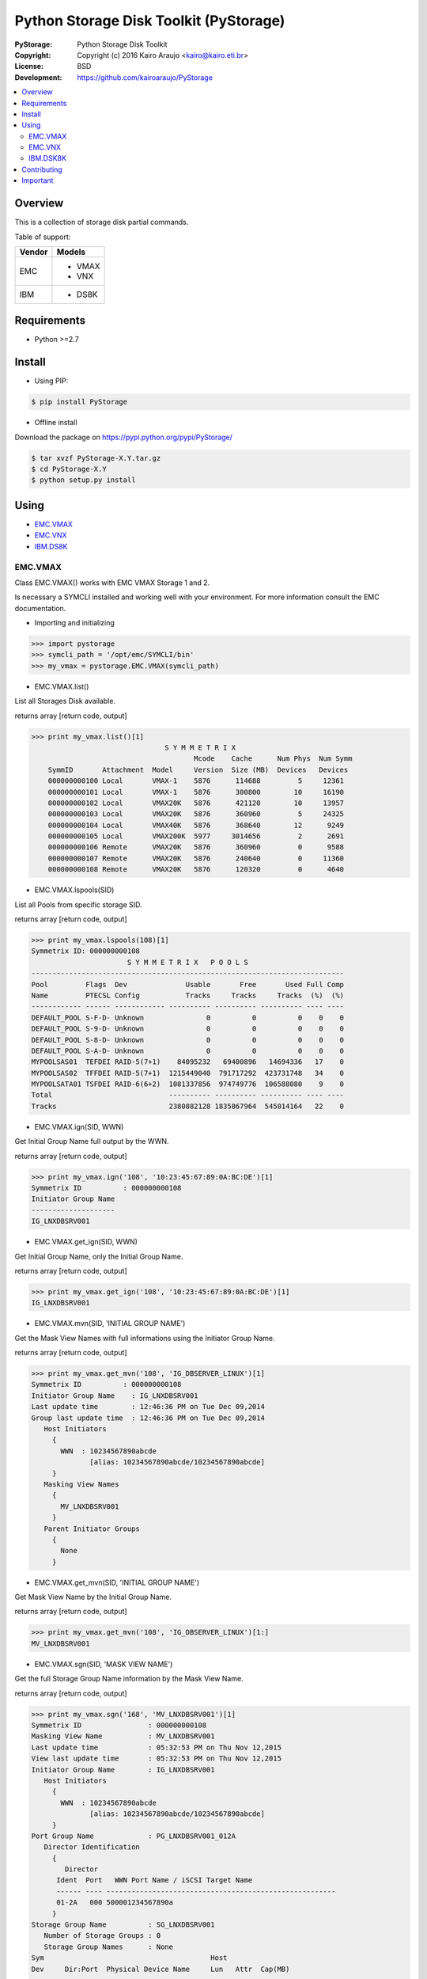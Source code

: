 =======================================
Python Storage Disk Toolkit (PyStorage)
=======================================

.. image:: https://travis-ci.org/kairoaraujo/PyStorage.svg?branch=master
    :target: https://travis-ci.org/kairoaraujo/PyStorage

:PyStorage:   Python Storage Disk Toolkit
:Copyright:   Copyright (c) 2016  Kairo Araujo <kairo@kairo.eti.br>
:License:     BSD
:Development: https://github.com/kairoaraujo/PyStorage

.. contents::
    :local:
    :depth: 2
    :backlinks: none

Overview
========

This is a collection of storage disk partial commands.

Table of support:

+--------+----------+
| Vendor | Models   |
+========+==========+
|        |  - VMAX  |
+ EMC    +  - VNX   |
|        |          |
+--------+----------+
| IBM    | - DS8K   |
+--------+----------+



Requirements
============

* Python >=2.7


Install
=======

* Using PIP:

.. code-block:: bash

    $ pip install PyStorage

* Offline install

Download the package on https://pypi.python.org/pypi/PyStorage/

.. code-block:: bash

    $ tar xvzf PyStorage-X.Y.tar.gz
    $ cd PyStorage-X.Y
    $ python setup.py install

Using
=====

* EMC.VMAX_

* EMC.VNX_

* IBM.DS8K_


.. _EMC.VMAX:

EMC.VMAX
--------

Class EMC.VMAX() works with EMC VMAX Storage 1 and 2.

Is necessary a SYMCLI installed and working well with your environment.
For more information consult the EMC documentation.

* Importing and initializing

>>> import pystorage
>>> symcli_path = '/opt/emc/SYMCLI/bin'
>>> my_vmax = pystorage.EMC.VMAX(symcli_path)



* EMC.VMAX.list()

List all Storages Disk available.

returns array [return code, output]

>>> print my_vmax.list()[1]
                                S Y M M E T R I X
                                       Mcode    Cache      Num Phys  Num Symm
    SymmID       Attachment  Model     Version  Size (MB)  Devices   Devices
    000000000100 Local       VMAX-1    5876      114688         5     12361
    000000000101 Local       VMAX-1    5876      300800        10     16190
    000000000102 Local       VMAX20K   5876      421120        10     13957
    000000000103 Local       VMAX20K   5876      360960         5     24325
    000000000104 Local       VMAX40K   5876      368640        12      9249
    000000000105 Local       VMAX200K  5977     3014656         2      2691
    000000000106 Remote      VMAX20K   5876      360960         0      9588
    000000000107 Remote      VMAX20K   5876      240640         0     11360
    000000000108 Remote      VMAX20K   5876      120320         0      4640



* EMC.VMAX.lspools(SID)

List all Pools from specific storage SID.

returns array [return code, output]

>>> print my_vmax.lspools(108)[1]
Symmetrix ID: 000000000108
                       S Y M M E T R I X   P O O L S
---------------------------------------------------------------------------
Pool         Flags  Dev              Usable       Free       Used Full Comp
Name         PTECSL Config           Tracks     Tracks     Tracks  (%)  (%)
------------ ------ ------------ ---------- ---------- ---------- ---- ----
DEFAULT_POOL S-F-D- Unknown               0          0          0    0    0
DEFAULT_POOL S-9-D- Unknown               0          0          0    0    0
DEFAULT_POOL S-8-D- Unknown               0          0          0    0    0
DEFAULT_POOL S-A-D- Unknown               0          0          0    0    0
MYPOOLSAS01  TEFDEI RAID-5(7+1)    84095232   69400896   14694336   17    0
MYPOOLSAS02  TFFDEI RAID-5(7+1)  1215449040  791717292  423731748   34    0
MYPOOLSATA01 TSFDEI RAID-6(6+2)  1081337856  974749776  106588080    9    0
Total                            ---------- ---------- ---------- ---- ----
Tracks                           2380882128 1835867964  545014164   22    0



* EMC.VMAX.ign(SID, WWN)

Get Initial Group Name full output by the WWN.

returns array [return code, output]

>>> print my_vmax.ign('108', '10:23:45:67:89:0A:BC:DE')[1]
Symmetrix ID          : 000000000108
Initiator Group Name
--------------------
IG_LNXDBSRV001



* EMC.VMAX.get_ign(SID, WWN)

Get Initial Group Name, only the Initial Group Name.

returns array [return code, output]

>>> print my_vmax.get_ign('108', '10:23:45:67:89:0A:BC:DE')[1]
IG_LNXDBSRV001



* EMC.VMAX.mvn(SID, 'INITIAL GROUP NAME')

Get the Mask View Names with full informations using the Initiator Group Name.

returns array [return code, output]

>>> print my_vmax.get_mvn('108', 'IG_DBSERVER_LINUX')[1]
Symmetrix ID          : 000000000108
Initiator Group Name    : IG_LNXDBSRV001
Last update time        : 12:46:36 PM on Tue Dec 09,2014
Group last update time  : 12:46:36 PM on Tue Dec 09,2014
   Host Initiators
     {
       WWN  : 10234567890abcde
              [alias: 10234567890abcde/10234567890abcde]
     }
   Masking View Names
     {
       MV_LNXDBSRV001
     }
   Parent Initiator Groups
     {
       None
     }



* EMC.VMAX.get_mvn(SID, 'INITIAL GROUP NAME')

Get Mask View Name by the Initial Group Name.

returns array [return code, output]

>>> print my_vmax.get_mvn('108', 'IG_DBSERVER_LINUX')[1:]
MV_LNXDBSRV001



* EMC.VMAX.sgn(SID, 'MASK VIEW NAME')

Get the full Storage Group Name information by the Mask View Name.

returns array [return code, output]

>>> print my_vmax.sgn('168', 'MV_LNXDBSRV001')[1]
Symmetrix ID                : 000000000108
Masking View Name           : MV_LNXDBSRV001
Last update time            : 05:32:53 PM on Thu Nov 12,2015
View last update time       : 05:32:53 PM on Thu Nov 12,2015
Initiator Group Name        : IG_LNXDBSRV001
   Host Initiators
     {
       WWN  : 10234567890abcde
              [alias: 10234567890abcde/10234567890abcde]
     }
Port Group Name             : PG_LNXDBSRV001_012A
   Director Identification
     {
        Director
      Ident  Port   WWN Port Name / iSCSI Target Name
      ------ ---- -------------------------------------------------------
      01-2A   000 500001234567890a
     }
Storage Group Name          : SG_LNXDBSRV001
   Number of Storage Groups : 0
   Storage Group Names      : None
Sym                                        Host
Dev     Dir:Port  Physical Device Name     Lun   Attr  Cap(MB)
------  --------  -----------------------  ----  ----  -------
00055   09F:000   Not Visible                 1              3
00056   09F:000   Not Visible                 2              3
00057   09F:000   Not Visible                 3              3
00058   09F:000   Not Visible                 4              3
                                                       -------
Total Capacity                                              12



* EMC.VMAX.get_sgn(SID, 'MASK VIEW NAME')

Get the Storage Group Name by the Mask View Name

returns array [return code, output]

>>> print my_vmax.get_sgn('108', 'MV_LNXDBSRV001')[1]
SG_LNXDBSRV001



* EMC.VMAX.create_dev(SID, COUNT, 'LUN SIZE', 'MEMBER SIZE', 'REGULAR or META','POOL', 'STORAGE GROUP NAME' 'PREPARE or COMMIT')

Create and add LUN to Storage Group Name.

return array [return code, output]

>>> my_vmax.create_dev('168', 2, '50', '0', 'regular','MYPOOLSAS02',
'SG_LNXDBSRV001' 'prepare')
    Establishing a configuration change session...............Established.
    Processing symmetrix 000000000108
    {
      create dev count=2, size=54600 cyl, emulation=FBA, config=TDEV,
        mvs_ssid=0, binding to pool MYPOOLSAS02, sg=SG_LNXDBSRV001;
    }
    Performing Access checks..................................Allowed.
    Checking Device Reservations..............................Allowed.
    Initiating COMMIT of configuration changes................Started.
    Committing configuration changes..........................Queued.
    COMMIT requesting required resources......................Obtained.
    Step 002 of 018 steps.....................................Executing.
    Step 011 of 018 steps.....................................Executing.
    Step 016 of 019 steps.....................................Executing.
    Step 016 of 019 steps.....................................Executing.
    Local:  COMMIT............................................Done.
    Adding devices to Storage Group...........................
      New symdevs: 00D28:00D29 [TDEVs]
    Terminating the configuration change session..............Done.


.. _EMC.VNX:

EMC.VNX
-------

Class EMC.VNX() works with EMC VNX.

Is necessary a NAVISECCLI installed and working well with your environment.
For more information consult the EMC documentation.

All returns are:

If return code is 0: [return code, data]

If return code is different of 0: [return code, 'data error', 'data'

* Importing and initializing

>>> import pystorage
>>> vnx = pystorage.VNX('naviseccli', '10.0.0.1')

* EMC.VNX.pools()

List all pools informations.


>>> print vnx.pools()[1]
Pool Name:  P1SAS600K15
Pool ID:  0
Raid Type:  r_5
Percent Full Threshold:  70
Description:
Disk Type:  SAS
State:  Ready
Status:  OK(0x0)
Current Operation:  None
Current Operation State:  N/A
Current Operation Status:  N/A
Current Operation Percent Completed:  0
Raw Capacity (Blocks):  236411400960
Raw Capacity (GBs):  112729.741
User Capacity (Blocks):  188771917824
User Capacity (GBs):  90013.465
Consumed Capacity (Blocks):  187616231424
Consumed Capacity (GBs):  89462.391
Available Capacity (Blocks):  1155686400
Available Capacity (GBs):  551.074
Percent Full:  99.388
Total Subscribed Capacity (Blocks):  189324546048
Total Subscribed Capacity (GBs):  90276.979
Percent Subscribed:  100.293
Oversubscribed by (Blocks):  552628224
Oversubscribed by (GBs):  263.514
(...)
Disks:
Bus 2 Enclosure 2 Disk 10
Bus 2 Enclosure 2 Disk 12
Bus 2 Enclosure 2 Disk 14
Bus 3 Enclosure 3 Disk
LUNs:  806, 677, 198, 896, 479, 768, 620, 708, (...)
(... End of Example ...)

* EMC.VNX.pool_list()

Return array with pool names

>>> vnx.pool_list()[1]
['P1SAS600K15']


* EMC.VNX.port_list_all()

Return all data about port list from storage


>>> print vnx.port_list_all()[1]
Information about each HBA:
HBA UID:                 C0:50:76:05:17:AA:00:2C:C0:50:76:05:17:AA:00:2C
Server Name:             MYSERVER01
Server IP Address:       10.10.10.10
HBA Model Description:
HBA Vendor Description:
HBA Device Driver Name:   N/A
Information about each port of this HBA:
    SP Name:               SP A
    SP Port ID:            4
    HBA Devicename:        N/A
    Trusted:               NO
    Logged In:             YES
    Source ID:             3943170
    Defined:               YES
    Initiator Type:           3
    StorageGroup Name:     SG_MYSERVER01
.
    SP Name:               SP B
    SP Port ID:            4
    HBA Devicename:        N/A
    Trusted:               NO
    Logged In:             YES
    Source ID:             3943170
    Defined:               YES
    Initiator Type:           3
    StorageGroup Name:     SG_MYSERVER01
.
Information about each HBA:
HBA UID:                 C0:50:76:05:17:AA:00:2E:C0:50:76:05:17:AA:00:2E
Server Name:             MYSERVER02
Server IP Address:       10.10.10.11
HBA Model Description:
HBA Vendor Description:
HBA Device Driver Name:   N/A
Information about each port of this HBA:
(...end of example...)


* EMC.VNX.get_luns('POOL')

Get all LUNs IDs used in the pool sorted.

>>> print vnx.get_luns('P1SAS600K15')[1]
['0', '1', '2', '3', '4', '5', '6', '7', '8', '9', '10', '11' ...]


* EMC.VNX.show_lun('ID')

Get information about specific LUN ID.


>>> print vnx.show_lun('3')[1]
LOGICAL UNIT NUMBER 3
Name:  DB_LUN_3
UID:  60:06:01:60:20:A0:2D:00:36:1B:B4:88:A3:A9:E1:11
Current Owner:  SP B
Default Owner:  SP B
Allocation Owner:  SP B
User Capacity (Blocks):  943718400
User Capacity (GBs):  450.000
Consumed Capacity (Blocks):  972877824
Consumed Capacity (GBs):  463.904
Pool Name:  P1SAS600K15
Raid Type:  r_5
Offset:  0
Auto-Assign Enabled:  DISABLED
Auto-Trespass Enabled:  DISABLED
Current State:  Ready
Status:  OK(0x0)
Is Faulted:  false
Is Transitioning:  false
Current Operation:  None
Current Operation State:  N/A
Current Operation Status:  N/A
Current Operation Percent Completed:  0
Is Pool LUN:  Yes
Is Thin LUN:  No
Is Private:  No
Is Compressed:  No
Tiering Policy:  No Movement
Initial Tier:  Optimize Pool
Tier Distribution:
Performance:  100.00


* EMC.VNX.get_hostname('WWN')

Get the Hostname on storage by host WWN address.

>>> print vnx.get_hostname('C0:50:76:05:14:5F:00:30')[1]
SERVER_DB02


* EMC.VNX.get_stggroup('WWN')

Get the Storage Group Name on storage used by host WWN address.

>>> print vnx.get_stggroup('C0:50:76:05:14:5F:00:30')[1]
SG_SERVER_DB2


* EMC.VNX.show_stggroup('STORAGE GROUP NAME')

Get all informations about the specific storage group name.

>>> print vnx.show_stggroup('SG_SERVER_DB2')[1]
Storage Group Name:    SG_SERVER_DB2
Storage Group UID:     D2:F2:E2:05:89:2F:E3:11:B6:12:00:60:16:38:6D:4F
HBA/SP Pairs:
.
  HBA UID                                          SP Name     SPPort
  -------                                          -------     ------
  20:00:00:24:FF:40:1B:3F:21:00:00:24:FF:40:1B:3F   SP A         7
  20:00:00:24:FF:40:35:C1:21:00:00:24:FF:40:35:C1   SP A         7
  20:00:00:24:FF:40:1B:3F:21:00:00:24:FF:40:1B:3F   SP B         7
  20:00:00:24:FF:40:35:C1:21:00:00:24:FF:40:35:C1   SP B         7
  20:00:00:24:FF:40:1B:4F:21:00:00:24:FF:40:1B:4F   SP A         7
  20:00:00:24:FF:40:1B:4F:21:00:00:24:FF:40:1B:4F   SP B         7
  20:00:00:24:FF:40:1A:3E:21:00:00:24:FF:40:1A:3E   SP A         3
  20:00:00:24:FF:40:1A:3E:21:00:00:24:FF:40:1A:3E   SP B         3
  20:00:00:24:FF:40:35:C0:21:00:00:24:FF:40:35:C0   SP A         3
  20:00:00:24:FF:40:1B:4E:21:00:00:24:FF:40:1B:4E   SP A         3
  20:00:00:24:FF:40:35:C0:21:00:00:24:FF:40:35:C0   SP B         3
  20:00:00:24:FF:40:1B:4E:21:00:00:24:FF:40:1B:4E   SP B         3
  20:00:00:24:FF:40:1A:3F:21:00:00:24:FF:40:1A:3F   SP A         7
  20:00:00:24:FF:40:1A:3F:21:00:00:24:FF:40:1A:3F   SP B         7
.
HLU/ALU Pairs:
.
  HLU Number     ALU Number
  ----------     ----------
    0               923
    1               920
    2               925
    3               922
    4               1040
    5               1041
    6               1042
Shareable:             YES


* EMC.VNX.get_hlu_stggroup('STORAGE GROUP NAME')

Get all the HLU IDs in use on the Storage Group Name

>>> print vnx.get_hlu_stggroup('SG_SERVER_DB2')[1]
['0', '1', '2', '3', '4', '5', '6']


* EMC.VNX.create_dev('address', 'lun_size', 'pool_name', 'LUN ID', 'LUN', lun_type="NonThin")

Create LUN on specific pool

>>> vnx.create_dev('10.0.0.1', 50, 'P1SAS600K15', '103' 'DB2_LUN_103', lun_type="NonThin"):


* EMC.VNX.mapping_dev('STORAGR GROUP NAME', 'HLU ID', 'LUN ID'):

Add (Mapping) of LUN to Storage Group Name

>>> vnx.mapping_dev('SG_SERVER_DB2', '7', '103')


.. _IBM.DS8K:

IBM.DSK8K
---------

Class IBM.DS8K() works with IBM DS8000 System Storage family.

Is necessary a DSCLI installed and configured using profile files by
storage.

The profile files is usual stored on /opt/ibm/dscli/profile/

The usual name is dscli.profile_[storage name]

For more informations check:
http://www-01.ibm.com/support/knowledgecenter/#!/STUVMB/com.ibm.storage.ssic.help.doc/f2c_cliprofile_1yecd2.html

* Importing and initializing

>>> import pystorage
>>> dscli_path = '/opt/ibm/dscli'
>>> dscli_profile_path = '/opt/ibm/dscli/profile/'
>>> my_ds8k = pystorage.IBM.DS8K(dscli_path, dscli_profile_path+'dscli.profile_wxyz')

* IBM.lsextpool()

List all available pools, full output.

return [return code, output]

>>> print my_ds8k.lsextpool()[1]
Date/Time: January 21, 2016 10:34:07 AM BRST IBM DSCLI Version: 7.7.5.61 DS: IBM.2107-82BWXYZ
Name ID stgtype rankgrp status availstor (2^30B) %allocated available reserved numvols
======================================================================================
P0   P0 fb            0  below             14285         96     14285        0    2948
P1   P1 fb            1  below             11737         96     11737        0    2878
P2   P2 fb            0  below             11995         66     11995        0     341
P3   P3 fb            1  below             12123         65     12123        0     422


* IBM.lshostconnect('WWPN')

Get the list of hosts. If used with WWPN (optional) returns informations from
specified WWPN host.

>>> print my_ds8k.lshostconnect('10234567890abcde')[1]
Date/Time: January 21, 2016 10:36:55 AM BRST IBM DSCLI Version: 7.7.5.61 DS: IBM.2107-82BWXYZ
Name                 ID   WWPN             HostType  Profile            portgrp volgrpID ESSIOport
==================================================================================================
LNXDBSRV001_TESTS    03DB 10234567890ABCDE LinuxRHEL Intel - Linux RHEL       0 V334     all




* IBM.get_hostname('WWPN')

Get the hostname from host by the WWPN.

>>> print my_ds8k.get_hostname('10234567890abcde')[1]
LNXDBSRV001_TESTS



* IBM.get_id('WWPN')

Get the id from host by the WWPN.

>>> print my_ds8k.get_hostname('10234567890abcde')[1]
03DB



* IBM.get_volgrpid('WWPN')

Get the Volume Group ID from host by the WWPN.

>>> print my_ds8k.get_volgrpid('10234567890abcde')[1]
V334


* IBM.lsfbvol()

List all fixed block volumes in a storage.
Arguments can be used IBM.DS8K.lsfbvol('args')

Suggestions:

To get all volumes for a specific Volume Group use:

IBM.DS8K.lsfbvol('-volgrp VOL_GROUP_ID')

To get all  volumes with IDs that contain the specified logical subsystem
ID use:

IBM.DS8K.lsfbvol('-lss LSS_ID')

>>> print my_ds8k.lsfbvol('-lss 01')
Date/Time: January 21, 2016 11:55:35 AM BRST IBM DSCLI Version: 7.7.5.61 DS: IBM.2107-82BWXYZ
Name        ID   accstate datastate configstate deviceMTM datatype extpool cap (2^30B) cap (10^9B) cap (blocks)
===================================================================================================================
LUN_0100    0000 Online   Normal    Normal      2107-900  FB 512   P1             50.0           -    104857600
LUN_0101    0001 Online   Normal    Normal      2107-900  FB 512   P1             50.0           -    104857600
LUN_0102    0002 Online   Normal    Normal      2107-900  FB 512   P1             50.0           -    104857600
(...)



* IBM.DS8K.mkfbvol(pool, size, prefix, vol_group, address)

Create the fbvol(s) and allocate to the Volume Group.

>>> print my_ds8k.mkfbvol('P1', 50, 'LUN_', 'V334', '0100 0101 0102 0103')
FB volume 0100 successfully created.
FB volume 0101 successfully created.
FB volume 0102 successfully created.
FB volume 0103 successfully created.


* IBM.DSK8K.chvolgrp(vol_address, vol_group):

Add a volume in another volume group.

>>> my_ds8k.chvolgrp('0101-0103', 'V335')
Volume group V335 successfully modified.



Contributing
============

* Coding

1. Create your account on GitHub
2. Make a fork from GitHub (https://github.com/kairoaraujo/PyStorage)
3. Sign in on GerritHub.io (http://review.gerrithub.io) using your account from GitHub
4. Submit you review =)

* Reporting Issue or suggestions

1. Create a new issue https://github.com/kairoaraujo/PyStorage/issues

Important
=========

EMC, SYMCLI and VMAX are trademarks of EMC in the United States, other
countries, or both.

IBM and DS are trademarks of EMC in the United States, other countries, or both.
